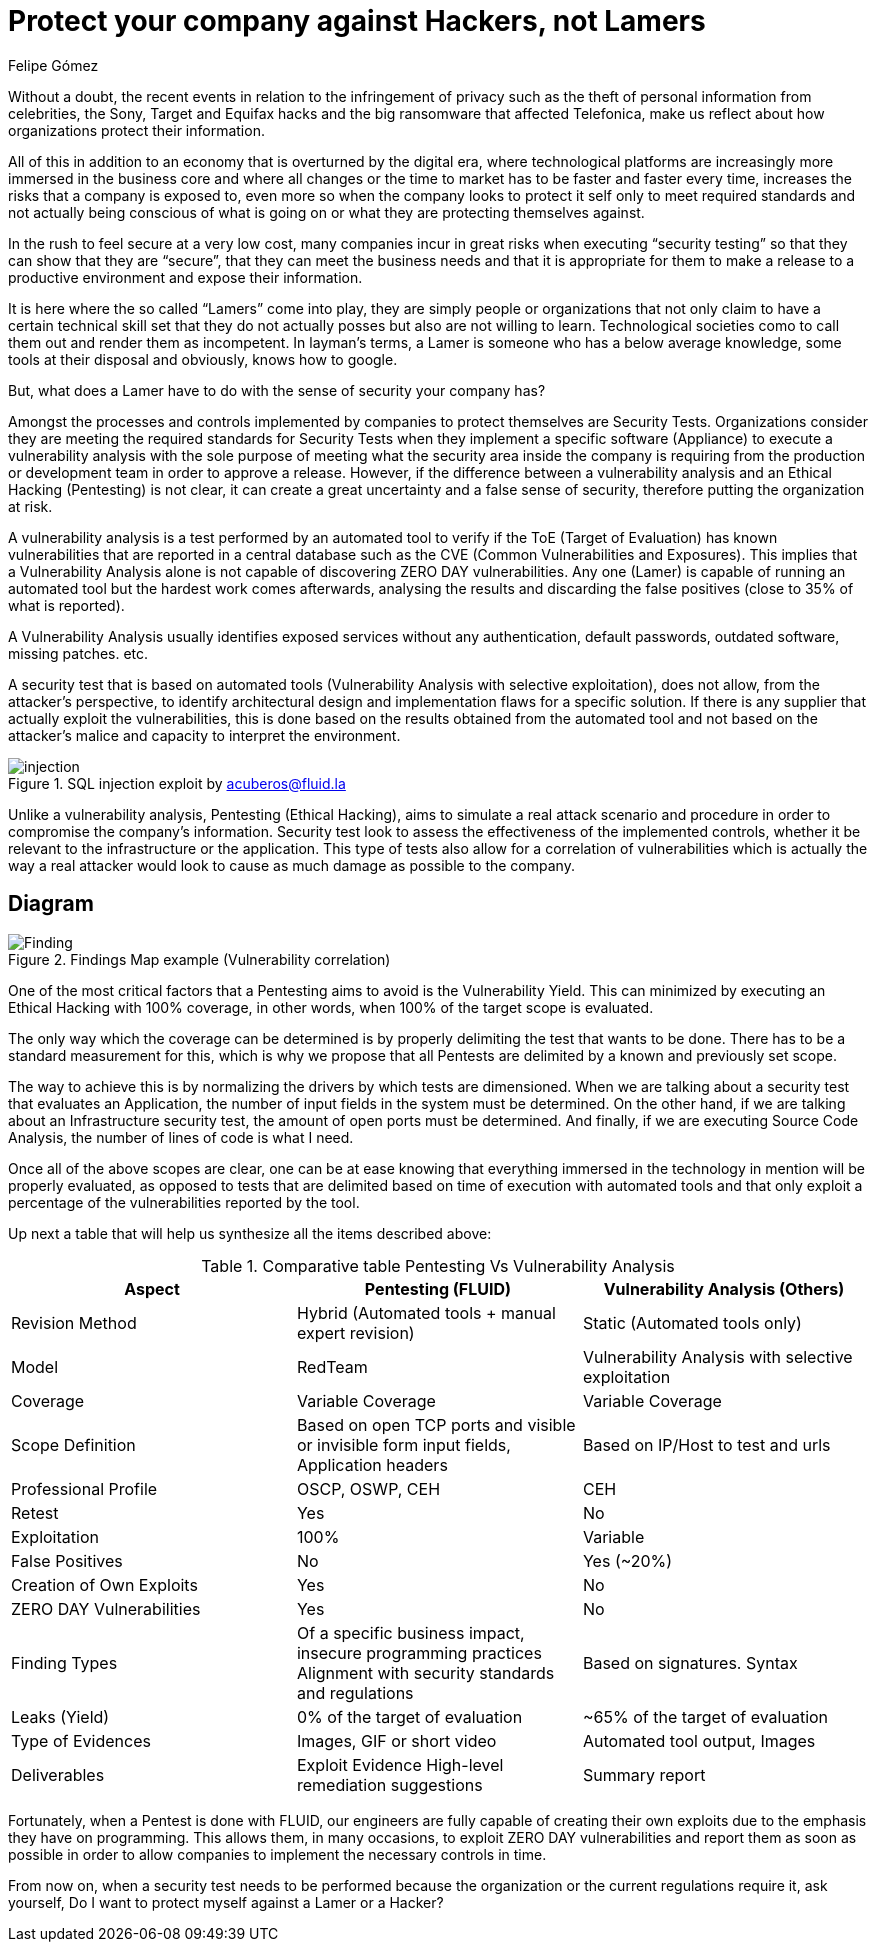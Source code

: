 :slug: protect-organization-hacker-lamer/
:date: 2017-12-18
:category: philosophy
:tags: security, protect, information
:image: lamers.png
:alt: Hands typing in a text editor
:description: There are many tools capable of detecting vulnerabilities in applications, however, opposed to Pentesting, these tools never cover 100% of possible abuse cases and also report a great number of false positives. In this article we will discuss the importance of Pentesting when protecting our applications.
:keywords: Security, Lamer, Pentesting, Vulnerabilities, Ethical Hacking, ToE.
:translate: proteger-organizacion-hacker-lamer/
:author: Felipe Gómez
:writer: fgomez
:name: Felipe Gomez Arango
:about1: FLUID Account Manager, Bachelor of Business Management
:about2: Passionate about technology and security

= Protect your company against Hackers, not Lamers

Without a doubt, the recent events in relation to the infringement of privacy such as the theft of personal information from celebrities, the Sony, Target and Equifax hacks and the big ransomware that affected Telefonica, make us reflect about how organizations protect their information.

All of this in addition to an economy that is overturned by the digital era, where technological platforms are increasingly more immersed in the business core and where all changes or the time to market has to be faster and faster every time, increases the risks that a company is exposed to, even more so when the company looks to protect it self only to meet required standards and not actually being conscious of what is going on or what they are protecting themselves against.

In the rush to feel secure at a very low cost, many companies incur in great risks when executing “security testing” so that they can show that they are “secure”, that they can meet the business needs and that it is appropriate for them to make a release to a productive environment and expose their information.

It is here where the so called “Lamers” come into play, they are simply people or organizations that not only claim to have a certain technical skill set that they do not actually posses but also are not willing to learn. Technological societies como to call them out and render them as incompetent. In layman’s terms, a Lamer is someone who has a below average knowledge, some tools at their disposal and obviously, knows how to google.

But, what does a Lamer have to do with the sense of security your company has?

Amongst the processes and controls implemented by companies to protect themselves are Security Tests. Organizations consider they are meeting the required standards for Security Tests when they implement a specific software (Appliance) to execute a vulnerability analysis with the sole purpose of meeting what the security area inside the company is requiring from the production or development team in order to approve a release. However, if the difference between a vulnerability analysis and an Ethical Hacking (Pentesting) is not clear, it can create a great uncertainty and a false sense of security, therefore putting the organization at risk.

A vulnerability analysis is a test performed by an automated tool to verify if the ToE (Target of Evaluation) has known vulnerabilities that are reported in a central database such as the CVE (Common Vulnerabilities and Exposures). This implies that a Vulnerability Analysis alone is not capable of discovering ZERO DAY vulnerabilities. Any one (Lamer) is capable of running an automated tool but the hardest work comes afterwards, analysing the results and discarding the false positives (close to 35% of what is reported).

A Vulnerability Analysis usually identifies exposed services without any authentication, default passwords, outdated software, missing patches. etc.

A security test that is based on automated tools (Vulnerability Analysis with selective exploitation), does not allow, from the attacker’s perspective, to identify architectural design and implementation flaws for a specific solution. If there is any supplier that actually exploit the vulnerabilities, this is done based on the results obtained from the automated tool and not based on the attacker’s malice and capacity to interpret the environment.

.SQL injection exploit by acuberos@fluid.la
image::animacion-de-explotacion.gif[injection]

Unlike a vulnerability analysis, Pentesting (Ethical Hacking), aims to simulate a real attack scenario and procedure in order to compromise the company’s information. Security test look to assess the effectiveness of the implemented controls, whether it be relevant to the infrastructure or the application. This type of tests also allow for a correlation of vulnerabilities which is actually the way a real attacker would look to cause as much damage as possible to the company.

== Diagram

.Findings Map example (Vulnerability correlation)
image::findings-map.png[Finding]

One of the most critical factors that a Pentesting aims to avoid is the Vulnerability Yield. This can minimized by executing an Ethical Hacking with 100% coverage, in other words, when 100% of the target scope is evaluated.

The only way which the coverage can be determined is by properly delimiting the test that wants to be done. There has to be a standard measurement for this, which is why we propose that all Pentests are delimited by a known and previously set scope.

The way to achieve this is by normalizing the drivers by which tests are dimensioned. When we are talking about a security test that evaluates an Application, the number of input fields in the system must be determined. On the other hand, if we are talking about an Infrastructure security test, the amount of open ports must be determined. And finally, if we are executing Source Code Analysis, the number of lines of code is what I need.

Once all of the above scopes are clear, one can be at ease knowing that everything immersed in the technology in mention will be properly evaluated, as opposed to tests that are delimited based on time of execution with automated tools and that only exploit a percentage of the vulnerabilities reported by the tool.

Up next a table that will help us synthesize all the items described above:

[role="tb-fluid tb-row"]
[options="header"]
.Comparative table Pentesting Vs Vulnerability Analysis
|===
| Aspect | Pentesting (FLUID) | Vulnerability Analysis (Others)
| Revision Method | Hybrid (Automated tools + manual expert revision) | Static (Automated tools only)
| Model | RedTeam | Vulnerability Analysis with selective exploitation
| Coverage | Variable Coverage | Variable Coverage
| Scope Definition | Based on open TCP ports and visible or invisible form input fields, Application headers | Based on IP/Host to test and urls
| Professional Profile | OSCP, OSWP, CEH | CEH
| Retest | Yes | No
| Exploitation | 100% | Variable
| False Positives | No | Yes (~20%)
| Creation of Own Exploits | Yes | No
| ZERO DAY Vulnerabilities | Yes | No
| Finding Types | Of a specific business impact, insecure programming practices Alignment with security standards and regulations | Based on signatures.
Syntax
| Leaks (Yield) | 0% of the target of evaluation | ~65% of the target of evaluation
| Type of Evidences | Images, GIF or short video | Automated tool output, Images
| Deliverables | Exploit Evidence High-level remediation suggestions | Summary report
|===

Fortunately, when a Pentest is done with FLUID, our engineers are fully capable of creating their own exploits due to the emphasis they have on programming. This allows them, in many occasions, to exploit ZERO DAY vulnerabilities and report them as soon as possible in order to allow companies to implement the necessary controls in time.

From now on, when a security test needs to be performed because the organization or the current regulations require it, ask yourself, Do I want to protect myself against a Lamer or a Hacker?
